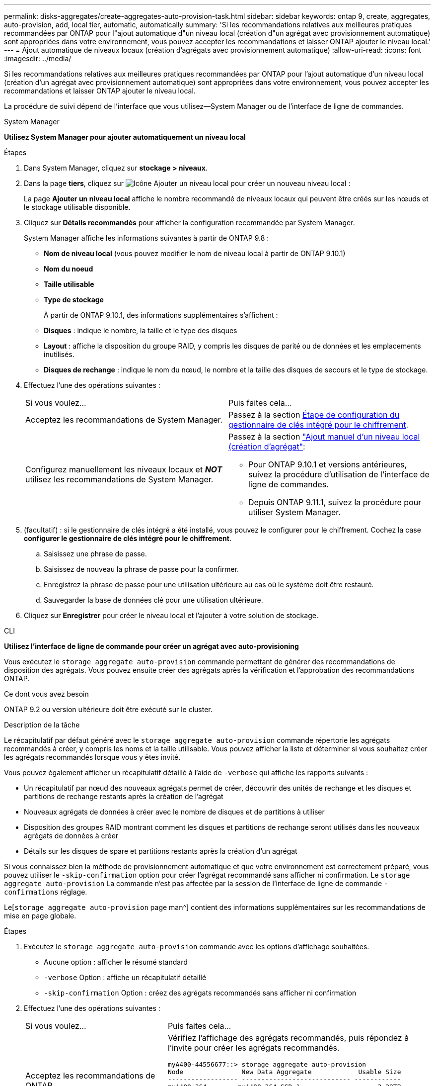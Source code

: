 ---
permalink: disks-aggregates/create-aggregates-auto-provision-task.html 
sidebar: sidebar 
keywords: ontap 9, create, aggregates, auto-provision, add, local tier, automatic, automatically 
summary: 'Si les recommandations relatives aux meilleures pratiques recommandées par ONTAP pour l"ajout automatique d"un niveau local (création d"un agrégat avec provisionnement automatique) sont appropriées dans votre environnement, vous pouvez accepter les recommandations et laisser ONTAP ajouter le niveau local.' 
---
= Ajout automatique de niveaux locaux (création d'agrégats avec provisionnement automatique)
:allow-uri-read: 
:icons: font
:imagesdir: ../media/


[role="lead"]
Si les recommandations relatives aux meilleures pratiques recommandées par ONTAP pour l'ajout automatique d'un niveau local (création d'un agrégat avec provisionnement automatique) sont appropriées dans votre environnement, vous pouvez accepter les recommandations et laisser ONTAP ajouter le niveau local.

La procédure de suivi dépend de l'interface que vous utilisez--System Manager ou de l'interface de ligne de commandes.

[role="tabbed-block"]
====
.System Manager
--
*Utilisez System Manager pour ajouter automatiquement un niveau local*

.Étapes
. Dans System Manager, cliquez sur *stockage > niveaux*.
. Dans la page *tiers*, cliquez sur image:icon-add-local-tier.png["Icône Ajouter un niveau local"] pour créer un nouveau niveau local :
+
La page *Ajouter un niveau local* affiche le nombre recommandé de niveaux locaux qui peuvent être créés sur les nœuds et le stockage utilisable disponible.

. Cliquez sur *Détails recommandés* pour afficher la configuration recommandée par System Manager.
+
System Manager affiche les informations suivantes à partir de ONTAP 9.8 :

+
** *Nom de niveau local* (vous pouvez modifier le nom de niveau local à partir de ONTAP 9.10.1)
** *Nom du noeud*
** *Taille utilisable*
** *Type de stockage*


+
À partir de ONTAP 9.10.1, des informations supplémentaires s'affichent :

+
** *Disques* : indique le nombre, la taille et le type des disques
** *Layout* : affiche la disposition du groupe RAID, y compris les disques de parité ou de données et les emplacements inutilisés.
** *Disques de rechange* : indique le nom du nœud, le nombre et la taille des disques de secours et le type de stockage.


. Effectuez l'une des opérations suivantes :
+
|===


| Si vous voulez… | Puis faites cela… 


 a| 
Acceptez les recommandations de System Manager.
 a| 
Passez à la section <<step5-okm-encrypt,Étape de configuration du gestionnaire de clés intégré pour le chiffrement>>.



 a| 
Configurez manuellement les niveaux locaux et *_NOT_* utilisez les recommandations de System Manager.
 a| 
Passez à la section link:create-aggregates-manual-task.html["Ajout manuel d'un niveau local (création d'agrégat"]:

** Pour ONTAP 9.10.1 et versions antérieures, suivez la procédure d'utilisation de l'interface de ligne de commandes.
** Depuis ONTAP 9.11.1, suivez la procédure pour utiliser System Manager.


|===
. [[step5-okm-crypt]] (facultatif) : si le gestionnaire de clés intégré a été installé, vous pouvez le configurer pour le chiffrement. Cochez la case *configurer le gestionnaire de clés intégré pour le chiffrement*.
+
.. Saisissez une phrase de passe.
.. Saisissez de nouveau la phrase de passe pour la confirmer.
.. Enregistrez la phrase de passe pour une utilisation ultérieure au cas où le système doit être restauré.
.. Sauvegarder la base de données clé pour une utilisation ultérieure.


. Cliquez sur *Enregistrer* pour créer le niveau local et l'ajouter à votre solution de stockage.


--
.CLI
--
*Utilisez l'interface de ligne de commande pour créer un agrégat avec auto-provisioning*

Vous exécutez le `storage aggregate auto-provision` commande permettant de générer des recommandations de disposition des agrégats. Vous pouvez ensuite créer des agrégats après la vérification et l'approbation des recommandations ONTAP.

.Ce dont vous avez besoin
ONTAP 9.2 ou version ultérieure doit être exécuté sur le cluster.

.Description de la tâche
Le récapitulatif par défaut généré avec le `storage aggregate auto-provision` commande répertorie les agrégats recommandés à créer, y compris les noms et la taille utilisable. Vous pouvez afficher la liste et déterminer si vous souhaitez créer les agrégats recommandés lorsque vous y êtes invité.

Vous pouvez également afficher un récapitulatif détaillé à l'aide de `-verbose` qui affiche les rapports suivants :

* Un récapitulatif par nœud des nouveaux agrégats permet de créer, découvrir des unités de rechange et les disques et partitions de rechange restants après la création de l'agrégat
* Nouveaux agrégats de données à créer avec le nombre de disques et de partitions à utiliser
* Disposition des groupes RAID montrant comment les disques et partitions de rechange seront utilisés dans les nouveaux agrégats de données à créer
* Détails sur les disques de spare et partitions restants après la création d'un agrégat


Si vous connaissez bien la méthode de provisionnement automatique et que votre environnement est correctement préparé, vous pouvez utiliser le `-skip-confirmation` option pour créer l'agrégat recommandé sans afficher ni confirmation. Le `storage aggregate auto-provision` La commande n'est pas affectée par la session de l'interface de ligne de commande `-confirmations` réglage.

Le[`storage aggregate auto-provision` page man^] contient des informations supplémentaires sur les recommandations de mise en page globale.

.Étapes
. Exécutez le `storage aggregate auto-provision` commande avec les options d'affichage souhaitées.
+
** Aucune option : afficher le résumé standard
** `-verbose` Option : affiche un récapitulatif détaillé
** `-skip-confirmation` Option : créez des agrégats recommandés sans afficher ni confirmation


. Effectuez l'une des opérations suivantes :
+
[cols="35,65"]
|===


| Si vous voulez… | Puis faites cela… 


 a| 
Acceptez les recommandations de ONTAP.
 a| 
Vérifiez l'affichage des agrégats recommandés, puis répondez à l'invite pour créer les agrégats recommandés.

[listing]
----
myA400-44556677::> storage aggregate auto-provision
Node               New Data Aggregate            Usable Size
------------------ ---------------------------- ------------
myA400-364        myA400_364_SSD_1                    3.29TB
myA400-363        myA400_363_SSD_1                    1.46TB
------------------ ---------------------------- ------------
Total:             2   new data aggregates            4.75TB

Do you want to create recommended aggregates? {y|n}: y

Info: Aggregate auto provision has started. Use the "storage aggregate
      show-auto-provision-progress" command to track the progress.

myA400-44556677::>

----


 a| 
Configurez manuellement les niveaux locaux et *_NOT_* utilisez les recommandations de ONTAP.
 a| 
Passez à la section link:create-aggregates-manual-task.html["Ajout manuel d'un niveau local (création d'agrégat"].

|===


--
====
.Informations associées
http://docs.netapp.com/ontap-9/topic/com.netapp.doc.dot-cm-cmpr/GUID-5CB10C70-AC11-41C0-8C16-B4D0DF916E9B.html["Commandes de ONTAP 9"^]
